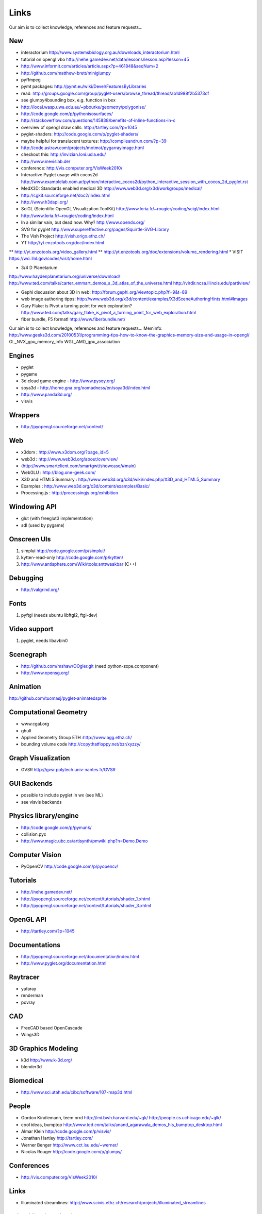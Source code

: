 =====
Links
=====
Our aim is to collect knowledge, references and feature requests...


New
---
* interactorium http://www.systemsbiology.org.au/downloads_interactorium.html
* tutorial on opengl vbo http://nehe.gamedev.net/data/lessons/lesson.asp?lesson=45
* http://www.informit.com/articles/article.aspx?p=461848&seqNum=2
* http://github.com/matthew-brett/miniglumpy
* pyffmpeg
* pymt packages: http://pymt.eu/wiki/Devel/FeaturesByLibraries
* read: http://groups.google.com/group/pyglet-users/browse_thread/thread/ab1d988f2b5373cf
* see glumpy4bounding box, e.g. function in box

* http://local.wasp.uwa.edu.au/~pbourke/geometry/polygonise/
* http://code.google.com/p/pythonisosurfaces/
* http://stackoverflow.com/questions/145838/benefits-of-inline-functions-in-c
* overview of opengl draw calls: http://tartley.com/?p=1045
* pyglet-shaders: http://code.google.com/p/pyglet-shaders/
* maybe helpful for translucent textures: http://compileandrun.com/?p=39
* http://code.astraw.com/projects/motmot/pygarrayimage.html 
* checkout this: http://invizian.loni.ucla.edu/
* http://www.mevislab.de/
* conference: http://vis.computer.org/VisWeek2010/
* Interactive Pyglet usage with cocos2d http://www.examplelab.com.ar/python/interactive_cocos2d/python_interactive_session_with_cocos_2d_pyglet.rst
* MedX3D: Standards enabled medical 3D http://www.web3d.org/x3d/workgroups/medical/
* http://cgkit.sourceforge.net/doc2/index.html
* http://www.h3dapi.org/
* SciGL (Scientific OpenGL Visualization ToolKit) http://www.loria.fr/~rougier/coding/scigl/index.html
* http://www.loria.fr/~rougier/coding/index.html
* In a similar vain, but dead now. Why? http://www.opendx.org/
* SVG for pyglet http://www.supereffective.org/pages/Squirtle-SVG-Library
* The Vish Project http://vish.origo.ethz.ch/
* YT http://yt.enzotools.org/doc/index.html
** http://yt.enzotools.org/video_gallery.html
** http://yt.enzotools.org/doc/extensions/volume_rendering.html
* VISIT https://wci.llnl.gov/codes/visit/home.html

* 3/4 D Planetarium
http://www.haydenplanetarium.org/universe/download/
http://www.ted.com/talks/carter_emmart_demos_a_3d_atlas_of_the_universe.html
http://virdir.ncsa.illinois.edu/partiview/

* Gephi discussion about 3D in web: http://forum.gephi.org/viewtopic.php?f=9&t=89
* web image authoring tipps: http://www.web3d.org/x3d/content/examples/X3dSceneAuthoringHints.html#Images
* Gary Flake: is Pivot a turning point for web exploration? http://www.ted.com/talks/gary_flake_is_pivot_a_turning_point_for_web_exploration.html
* fiber bundle, F5 format! http://www.fiberbundle.net/

Our aim is to collect knowledge, references and feature requests...
Meminfo: http://www.geeks3d.com/20100531/programming-tips-how-to-know-the-graphics-memory-size-and-usage-in-opengl/
GL_NVX_gpu_memory_info 
WGL_AMD_gpu_association


Engines
-------
* pyglet
* pygame
* 3d cloud game engine - http://www.pysoy.org/
* soya3d - http://home.gna.org/oomadness/en/soya3d/index.html
* http://www.panda3d.org/
* visvis

Wrappers
--------
* http://pyopengl.sourceforge.net/context/

Web
---
* x3dom : http://www.x3dom.org/?page_id=5
* web3d : http://www.web3d.org/about/overview/
* (http://www.smartclient.com/smartgwt/showcase/#main)
* WebGLU : http://blog.one-geek.com/
* X3D and HTML5 Summary : http://www.web3d.org/x3d/wiki/index.php/X3D_and_HTML5_Summary
* Examples : http://www.web3d.org/x3d/content/examples/Basic/
* Processing.js : http://processingjs.org/exhibition

Windowing API
-------------
* glut (with freeglut3 implementation)
* sdl (used by pygame)

Onscreen UIs
------------
1. simplui http://code.google.com/p/simplui/
2. kytten-read-only http://code.google.com/p/kytten/
3. http://www.antisphere.com/Wiki/tools:anttweakbar (C++)

Debugging
---------
* http://valgrind.org/


Fonts
-----
1. pyftgl (needs ubuntu libftgl2, ftgl-dev)

Video support
-------------
1. pyglet, needs libavbin0

Scenegraph
----------
* http://github.com/mshaw/OOgler.git (need python-zope.component)
* http://www.opensg.org/

Animation
---------
http://github.com/tuomasj/pyglet-animatedsprite

Computational Geometry
----------------------
* www.cgal.org
* ghull
* Applied Geometry Group ETH :http://www.agg.ethz.ch/
* bounding volume code http://copythatfloppy.net/bzr/xyzzy/

Graph Visualization
-------------------
* GVSR http://gvsr.polytech.univ-nantes.fr/GVSR


GUI Backends
------------
* possible to include pyglet in wx (see ML)
* see visvis backends

Physics library/engine
----------------------
* http://code.google.com/p/pymunk/
* collision.pyx 
* http://www.magic.ubc.ca/artisynth/pmwiki.php?n=Demo.Demo

Computer Vision
---------------
* PyOpenCV http://code.google.com/p/pyopencv/

Tutorials
---------
* http://nehe.gamedev.net/
* http://pyopengl.sourceforge.net/context/tutorials/shader_1.xhtml
* http://pyopengl.sourceforge.net/context/tutorials/shader_3.xhtml

OpenGL API
----------
* http://tartley.com/?p=1045

Documentations
--------------
* http://pyopengl.sourceforge.net/documentation/index.html
* http://www.pyglet.org/documentation.html

Raytracer
---------
* yafaray
* renderman
* povray

CAD
---
* FreeCAD based OpenCascade
* Wings3D

3D Graphics Modeling
--------------------
* k3d http://www.k-3d.org/
* blender3d

Biomedical
----------
* http://www.sci.utah.edu/cibc/software/107-map3d.html


People
------
* Gordon Kindlemann, teem nrrd http://lmi.bwh.harvard.edu/~gk/ http://people.cs.uchicago.edu/~glk/
* cool ideas, bumptop http://www.ted.com/talks/anand_agarawala_demos_his_bumptop_desktop.html
* Almar Klein http://code.google.com/p/visvis/
* Jonathan Hartley http://tartley.com/
* Werner Benger http://www.cct.lsu.edu/~werner/
* Nicolas Rouger http://code.google.com/p/glumpy/

Conferences
-----------
* http://vis.computer.org/VisWeek2010/

Links
-----
* Illuminated streamlines: http://www.scivis.ethz.ch/research/projects/illuminated_streamlines

Scientific Visualization
------------------------
* SciVis Course ETH Zurich: http://www.scivis.ethz.ch/education/scivis_course/notes
* SciVis ETH Zurich: http://www.scivis.ethz.ch 
